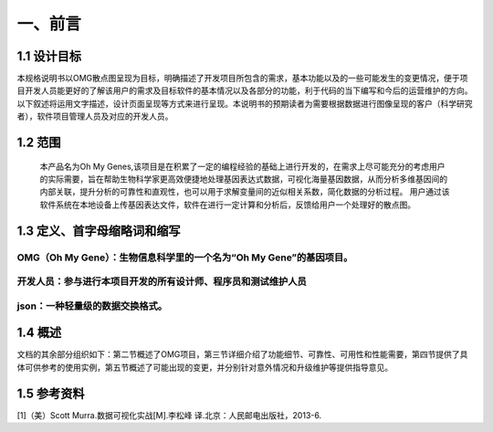 一、前言
========

1.1 设计目标
-------
本规格说明书以OMG散点图呈现为目标，明确描述了开发项目所包含的需求，基本功能以及的一些可能发生的变更情况，便于项目开发人员能更好的了解该用户的需求及目标软件的基本情况以及各部分的功能，利于代码的当下编写和今后的运营维护的方向。以下叙述将运用文字描述，设计页面呈现等方式来进行呈现。本说明书的预期读者为需要根据数据进行图像呈现的客户（科学研究者），软件项目管理人员及对应的开发人员。

1.2 范围
-------
    本产品名为Oh My Genes,该项目是在积累了一定的编程经验的基础上进行开发的，在需求上尽可能充分的考虑用户的实际需要，旨在帮助生物科学家更高效便捷地处理基因表达式数据，可视化海量基因数据，从而分析多维基因间的内部关联，提升分析的可靠性和直观性，也可以用于求解变量间的近似相关系数，简化数据的分析过程。
    用户通过该软件系统在本地设备上传基因表达文件，软件在进行一定计算和分析后，反馈给用户一个处理好的散点图。

1.3 定义、首字母缩略词和缩写
-------

OMG（Oh My Gene）：生物信息科学里的一个名为“Oh My Gene”的基因项目。
~~~~~~~~~~~
开发人员：参与进行本项目开发的所有设计师、程序员和测试维护人员
~~~~~~~~~~~
json：一种轻量级的数据交换格式。
~~~~~~~~~~~

1.4 概述
-------
文档的其余部分组织如下：第二节概述了OMG项目，第三节详细介绍了功能细节、可靠性、可用性和性能需要，第四节提供了具体可供参考的使用实例，第五节概述了可能出现的变更，并分别针对意外情况和升级维护等提供指导意见。

1.5 参考资料
-------
[1]（美）Scott Murra.数据可视化实战[M].李松峰 译.北京：人民邮电出版社，2013-6.


